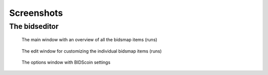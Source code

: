 Screenshots
===========

The bidseditor
~~~~~~~~~~~~~~

.. figure:: ./_static/bidseditor_main.png

   The main window with an overview of all the bidsmap items (runs)

.. figure:: ./_static/bidseditor_edit.png

   The edit window for customizing the individual bidsmap items (runs)

.. figure:: ./_static/bidseditor_options.png
   :scale: 60%

   The options window with BIDScoin settings
